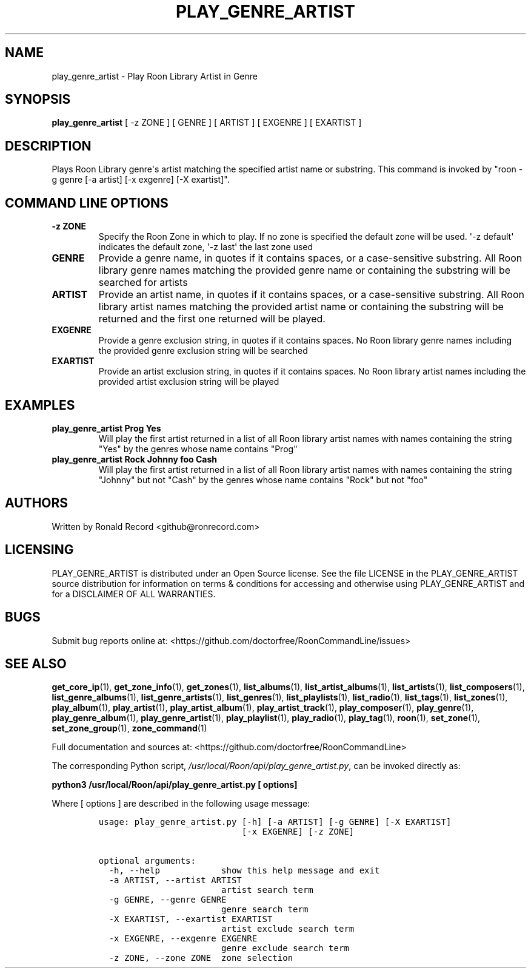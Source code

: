 .\" Automatically generated by Pandoc 2.19.2
.\"
.\" Define V font for inline verbatim, using C font in formats
.\" that render this, and otherwise B font.
.ie "\f[CB]x\f[]"x" \{\
. ftr V B
. ftr VI BI
. ftr VB B
. ftr VBI BI
.\}
.el \{\
. ftr V CR
. ftr VI CI
. ftr VB CB
. ftr VBI CBI
.\}
.TH "PLAY_GENRE_ARTIST" "1" "February 13, 2022" "play_genre_artist 2.0.1" "User Manual"
.hy
.SH NAME
.PP
play_genre_artist - Play Roon Library Artist in Genre
.SH SYNOPSIS
.PP
\f[B]play_genre_artist\f[R] [ -z ZONE ] [ GENRE ] [ ARTIST ] [ EXGENRE ]
[ EXARTIST ]
.SH DESCRIPTION
.PP
Plays Roon Library genre\[aq]s artist matching the specified artist name
or substring.
This command is invoked by \[dq]roon -g genre [-a artist] [-x exgenre]
[-X exartist]\[dq].
.SH COMMAND LINE OPTIONS
.TP
\f[B]-z ZONE\f[R]
Specify the Roon Zone in which to play.
If no zone is specified the default zone will be used.
\[aq]-z default\[aq] indicates the default zone, \[aq]-z last\[aq] the
last zone used
.TP
\f[B]GENRE\f[R]
Provide a genre name, in quotes if it contains spaces, or a
case-sensitive substring.
All Roon library genre names matching the provided genre name or
containing the substring will be searched for artists
.TP
\f[B]ARTIST\f[R]
Provide an artist name, in quotes if it contains spaces, or a
case-sensitive substring.
All Roon library artist names matching the provided artist name or
containing the substring will be returned and the first one returned
will be played.
.TP
\f[B]EXGENRE\f[R]
Provide a genre exclusion string, in quotes if it contains spaces.
No Roon library genre names including the provided genre exclusion
string will be searched
.TP
\f[B]EXARTIST\f[R]
Provide an artist exclusion string, in quotes if it contains spaces.
No Roon library artist names including the provided artist exclusion
string will be played
.SH EXAMPLES
.TP
\f[B]play_genre_artist Prog Yes\f[R]
Will play the first artist returned in a list of all Roon library artist
names with names containing the string \[dq]Yes\[dq] by the genres whose
name contains \[dq]Prog\[dq]
.TP
\f[B]play_genre_artist Rock Johnny foo Cash\f[R]
Will play the first artist returned in a list of all Roon library artist
names with names containing the string \[dq]Johnny\[dq] but not
\[dq]Cash\[dq] by the genres whose name contains \[dq]Rock\[dq] but not
\[dq]foo\[dq]
.SH AUTHORS
.PP
Written by Ronald Record <github@ronrecord.com>
.SH LICENSING
.PP
PLAY_GENRE_ARTIST is distributed under an Open Source license.
See the file LICENSE in the PLAY_GENRE_ARTIST source distribution for
information on terms & conditions for accessing and otherwise using
PLAY_GENRE_ARTIST and for a DISCLAIMER OF ALL WARRANTIES.
.SH BUGS
.PP
Submit bug reports online at:
<https://github.com/doctorfree/RoonCommandLine/issues>
.SH SEE ALSO
.PP
\f[B]get_core_ip\f[R](1), \f[B]get_zone_info\f[R](1),
\f[B]get_zones\f[R](1), \f[B]list_albums\f[R](1),
\f[B]list_artist_albums\f[R](1), \f[B]list_artists\f[R](1),
\f[B]list_composers\f[R](1), \f[B]list_genre_albums\f[R](1),
\f[B]list_genre_artists\f[R](1), \f[B]list_genres\f[R](1),
\f[B]list_playlists\f[R](1), \f[B]list_radio\f[R](1),
\f[B]list_tags\f[R](1), \f[B]list_zones\f[R](1),
\f[B]play_album\f[R](1), \f[B]play_artist\f[R](1),
\f[B]play_artist_album\f[R](1), \f[B]play_artist_track\f[R](1),
\f[B]play_composer\f[R](1), \f[B]play_genre\f[R](1),
\f[B]play_genre_album\f[R](1), \f[B]play_genre_artist\f[R](1),
\f[B]play_playlist\f[R](1), \f[B]play_radio\f[R](1),
\f[B]play_tag\f[R](1), \f[B]roon\f[R](1), \f[B]set_zone\f[R](1),
\f[B]set_zone_group\f[R](1), \f[B]zone_command\f[R](1)
.PP
Full documentation and sources at:
<https://github.com/doctorfree/RoonCommandLine>
.PP
The corresponding Python script,
\f[I]/usr/local/Roon/api/play_genre_artist.py\f[R], can be invoked
directly as:
.PP
\f[B]python3 /usr/local/Roon/api/play_genre_artist.py [ options]\f[R]
.PP
Where [ options ] are described in the following usage message:
.IP
.nf
\f[C]
usage: play_genre_artist.py [-h] [-a ARTIST] [-g GENRE] [-X EXARTIST]
                            [-x EXGENRE] [-z ZONE]

optional arguments:
  -h, --help            show this help message and exit
  -a ARTIST, --artist ARTIST
                        artist search term
  -g GENRE, --genre GENRE
                        genre search term
  -X EXARTIST, --exartist EXARTIST
                        artist exclude search term
  -x EXGENRE, --exgenre EXGENRE
                        genre exclude search term
  -z ZONE, --zone ZONE  zone selection
\f[R]
.fi
